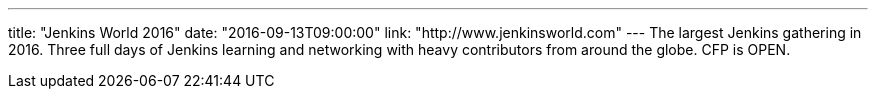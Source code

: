 ---
title: "Jenkins World 2016"
date: "2016-09-13T09:00:00"
link: "http://www.jenkinsworld.com"
---
The largest Jenkins gathering in 2016. Three full days of Jenkins learning and networking with heavy contributors from around the globe. CFP is OPEN.
